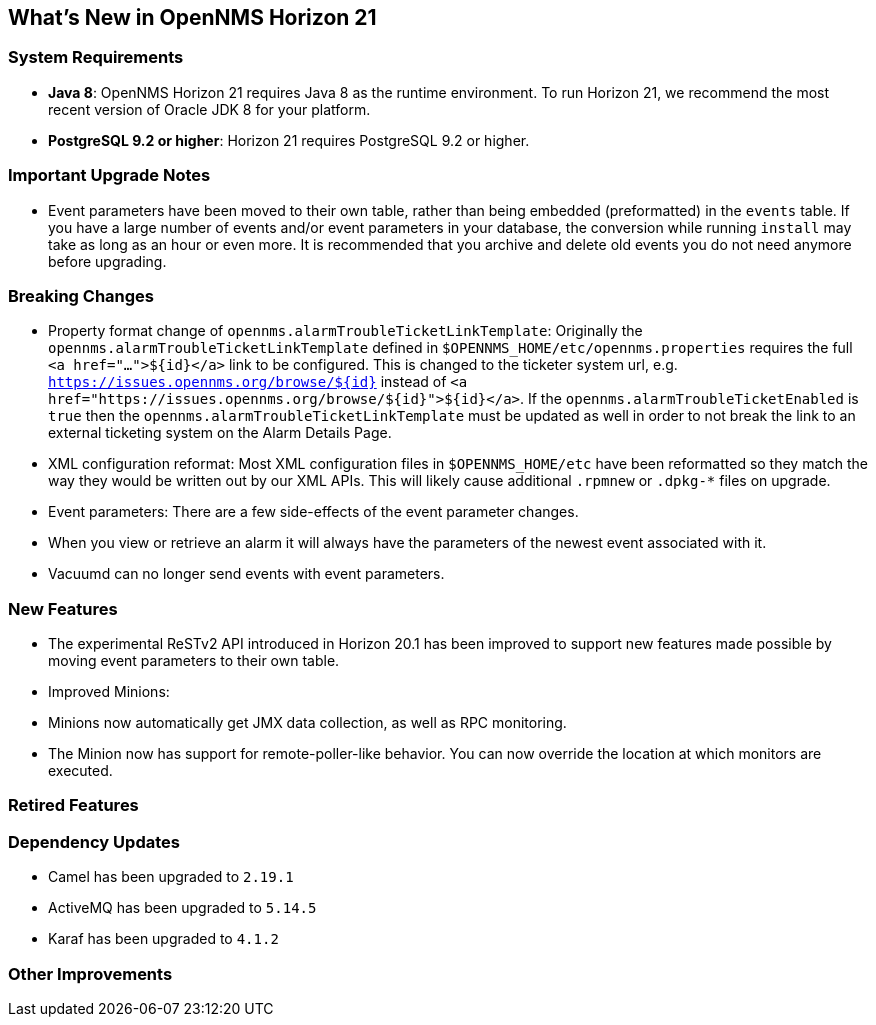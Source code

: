 [[releasenotes-21]]
== What's New in OpenNMS Horizon 21

=== System Requirements

* *Java 8*: OpenNMS Horizon 21 requires Java 8 as the runtime environment.
  To run Horizon 21, we recommend the most recent version of Oracle JDK 8 for your platform.
* *PostgreSQL 9.2 or higher*: Horizon 21 requires PostgreSQL 9.2 or higher.

=== Important Upgrade Notes

* Event parameters have been moved to their own table, rather than being embedded (preformatted) in the `events` table.
If you have a large number of events and/or event parameters in your database, the conversion while running `install` may take as long as an hour or even more.
It is recommended that you archive and delete old events you do not need anymore before upgrading.

=== Breaking Changes

* Property format change of `opennms.alarmTroubleTicketLinkTemplate`:
Originally the `opennms.alarmTroubleTicketLinkTemplate` defined in `$OPENNMS_HOME/etc/opennms.properties` requires the full `<a href="...">${id}</a>` link to be configured.
This is changed to the ticketer system url, e.g. `https://issues.opennms.org/browse/${id}` instead of `<a href="https://issues.opennms.org/browse/${id}">${id}</a>`.
If the `opennms.alarmTroubleTicketEnabled` is `true` then the `opennms.alarmTroubleTicketLinkTemplate` must be updated as well in order to not break the link to an external ticketing system on the Alarm Details Page.
* XML configuration reformat:
Most XML configuration files in `$OPENNMS_HOME/etc` have been reformatted so they match the way they would be written out by our XML APIs.
This will likely cause additional `.rpmnew` or `.dpkg-*` files on upgrade.
* Event parameters:
There are a few side-effects of the event parameter changes.
  * When you view or retrieve an alarm it will always have the parameters of the newest event associated with it.
  * Vacuumd can no longer send events with event parameters.

=== New Features

* The experimental ReSTv2 API introduced in Horizon 20.1 has been improved to support new features made possible by moving event parameters to their own table.
* Improved Minions:
  * Minions now automatically get JMX data collection, as well as RPC monitoring.
  * The Minion now has support for remote-poller-like behavior.  You can now override the location at which monitors are executed.

=== Retired Features

=== Dependency Updates

* Camel has been upgraded to `2.19.1`
* ActiveMQ has been upgraded to `5.14.5`
* Karaf has been upgraded to `4.1.2`

=== Other Improvements
